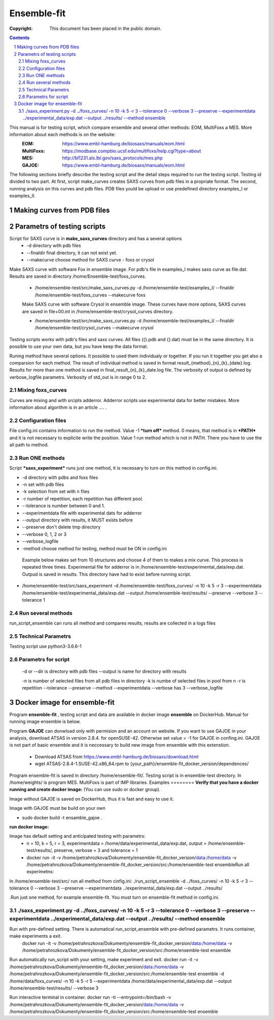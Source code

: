 .. -*- coding: utf-8 -*-

===========================================
Ensemble-fit
===========================================

:Copyright: This document has been placed in the public domain.

.. contents::
.. sectnum::

This manual is for testing script, which compare ensemble and several other methods: EOM, MultiFoxs a MES. More information about each methods is on the website:
 :EOM: https://www.embl-hamburg.de/biosaxs/manuals/eom.html
 :MultiFoxs: https://modbase.compbio.ucsf.edu/multifoxs/help.cgi?type=about
 :MES: http://bl1231.als.lbl.gov/saxs_protocols/mes.php
 :GAJOE: https://www.embl-hamburg.de/biosaxs/manuals/eom.html

The following sections briefly describe the testing script and the detail steps required to run the testing script. Testing id divided to two part. At first, script make_curves creates SAXS curves from pdb files in a propriate format. The second, running analysis on this curves and pdb files. PDB files yould be upload or use predefined directory examples_I or examples_II.


Making curves from PDB files
==========




Parametrs of testing scripts
========
Script for SAXS curve is in **make_saxs_curves** directory and has a several options
 - -d directory with pdb files
 - --finaldir final directory, it can not exist yet.
 - --makecurve choose method for SAXS curve - foxs or crysol

Make SAXS curve with software Fox in ensemble image. For pdb's file in examples_I makes saxs curve as file.dat. Results are saved in directory /home/Ensemble-test/foxs_curves.

 - /home/ensemble-test/src/make_saxs_curves.py -d /home/ensemble-test/examples_I/  --finaldir /home/ensemble-test/foxs_curves --makecurve foxs


 Make SAXS curve with software Crysol in ensemble image. These curves have more options, SAXS curves are saved in file+00.int in /home/ensemble-test/crysol_curves directory.

 - /home/ensemble-test/src/make_saxs_curves.py -d /home/ensemble-test/examples_I/  --finaldir /home/ensemble-test/crysol_curves --makecurve crysol

Testing scripts works with pdb's files and saxs curves. All files ({}.pdb and {}.dat) must be in the same directory. It is possible to use your own data, but you have keep the data format.

Runing method have several options. It possible to used them individualy or together. If you run it together you get also a comparsion for each method. The result of individual method is saved in format result_{method}_{n}_{k}_{date}.log. Results for more than one method is saved in final_result_{n}_{k}_date.log file. The verbosity of output is defined by verbose_logfile parametrs. Verbosity of std_out is  in range 0 to 2.

Mixing foxs_curves
------------------
Curves are mixing and with srcipts adderror. Adderror scripts use experimental data for better mistakes. More information about algorithm is in an article .... .

Configuration files
-------------------
File config.ini contains information to run the method. Value -1 ***turn off*** method. 0 means, that method is in ***PATH*** and it is not necessary to explicite write the position. Value 1 run method which is not in PATH. There you have to use the all path to method.

Run ONE methods
----------------
Script ***saxs_experiment*** runs just one method, it is necessary to turn on this method in config.ini.

- -d directory with pdbs and foxs files
- -n set with pdb files
- -k selection from set with n files
- -r number of repetition, each repetition has different pool.
- --tolerance is number between 0 and 1.
- --experimentdata file with experimental dats for adderror
- --output directory with results, it MUST exists before
- --preserve don't delete tmp directory
- --verbose 0, 1, 2 or 3
- --verbose_logfile
- -method choose method for testing, method must be ON in config.ini


 Example below makes set from 10 structures and choose 4 of them to makes a mix curve. This process is repeated three times. Experimental file for adderror is in /home/ensemble-test/experimental_data/exp.dat. Outpud is saved in results. This directory have had to exist before running script.

- /home/ensemble-test/src/saxs_experiment -d /home/ensemble-test/foxs_curves/ -n 10 -k 5 -r 3 --experimentdata /home/ensemble-test/experimental_data/exp.dat --output /home/ensemble-test/results/ --preserve --verbose 3 --tolerance 1

Run several methods
-------------------
run_script_ensemble can runs all method and compares results, results are collected in a logs files


Technical Parametrs
-------------------
Testing script use python3-3.6.6-1

Parametrs for script
--------------------
 -d or --dir is directory with pdb files
 --output is name for directory with results

 -n is number of selected files from all pdb files in directory
 -k is numbe of selected files in pool from n
 -r is repetition
 --tolerance
 --preserve
 --method
 --experimentdata
 --verbose has 3
 --verbose_logfile
 
Docker image for ensemble-fit
==========
Program **ensemble-fit** , testing script and data are available in docker image **ensemble** on DockerHub. Manual for running image ensemble is below.


Program **GAJOE** can donwload only with permision and an account on website. If you want to use GAJOE in your analysis, download ATSAS in version 2.8.4. for openSUSE-42. Otherwise set value = -1 for GAJOE in confing.ini. GAJOE is not part of basic ensemble and it is neccessary to build new image from ensemble with this extenstion.

 - Download ATSAS from https://www.embl-hamburg.de/biosaxs/download.html
 - wget ATSAS-2.8.4-1.SUSE-42.x86_64.rpm to {your_path}/ensemble-fit_docker_version/dependences/



Program ensemble-fit is saved in directory /home/ensemble-fit/. Testing script is in ensemble-test directory. In /home/weights/ is program MES. MultiFoxs is part of IMP libraries.
Examples
========
**Verify that you have a docker running and create docker image:**
(You can use sudo or docker group).

Image without GAJOE is saved on DockerHub, thus it is fast and easy to use it.


Image with GAJOE must be build on your own

- sudo docker build -t ensamble_gajoe .

**run docker image:**

Image has default setting and anticipated testing with parametrs:
 - n = 10, k = 5, r = 3, experimentdata = /home/data/experimental_data/exp.dat, output = /home/ensemble-test/results/, preserve, verbose = 3 and tolerance = 1
 - docker run -it -v /home/petrahrozkova/Dokumenty/ensemble-fit_docker_version/data:/home/data -v /home/petrahrozkova/Dokumenty/ensemble-fit_docker_version/src:/home/ensemble-test ensembleRun all experimetns:

In /home/ensemble-test/src/ run all method from cinfig.ini:
./run_script_ensemble -d ../foxs_curves/ -n 10 -k 5 -r 3 --tolerance 0 --verbose 3 --preserve --experimentdata ../experimental_data/exp.dat --output ../results/

.Run just one method, for example ensemble-fit. You must turn on ensemble-fit method in config.ini.

./saxs_experiment.py -d ../foxs_curves/ -n 10 -k 5 -r 3 --tolerance 0 --verbose 3 --preserve --experimentdata ../experimental_data/exp.dat --output ../results/ --method ensemble
--------------------


Run with pre-defined setting. There is automatical run_script_ensemble with pre-defined parametrs. It runs container, make experiments a exit.
 docker run -it -v /home/petrahrozkova/Dokumenty/ensemble-fit_docker_version/data:/home/data -v /home/petrahrozkova/Dokumenty/ensemble-fit_docker_version/src:/home/ensemble-test ensemble

Run automatically run_script with your setting, make experiment and exit.
docker run -it -v /home/petrahrozkova/Dokumenty/ensemble-fit_docker_version/data:/home/data -v /home/petrahrozkova/Dokumenty/ensemble-fit_docker_version/src:/home/ensemble-test ensemble -d /home/data/foxs_curves/ -n 10 -k 5 -r 5 --experimentdata /home/data/experimental_data/exp.dat --output /home/ensemble-test/results/ --verbose 3

Run interactive terminal in container.
docker run -ti --entrypoint=/bin/bash -v /home/petrahrozkova/Dokumenty/ensemble-fit_docker_version/data:/home/data -v /home/petrahrozkova/Dokumenty/ensemble-fit_docker_version/src:/home/ensemble-test ensemble

